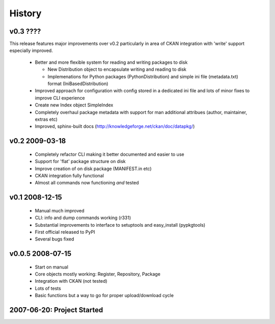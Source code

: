 =======
History
=======

v0.3 ????
=========

This release features major improvements over v0.2 particularly in area of CKAN integration with 'write' support especially improved.

  * Better and more flexible system for reading and writing packages to disk 

    * New Distribution object to encapsulate writing and reading to disk
    * Implemenations for Python packages (PythonDistribution) and simple ini
      file (metadata.txt) format (IniBasedDistribution)

  * Improved approach for configuration with config stored in a dedicated ini
    file and lots of minor fixes to improve CLI experience
  * Create new Index object SimpleIndex
  * Completely overhaul package metadata with support for man additional
    attribues (author, maintainer, extras etc)
  * Improved, sphinx-built docs (http://knowledgeforge.net/ckan/doc/datapkg/)


v0.2 2009-03-18
===============

  * Completely refactor CLI making it better documented and easier to use
  * Support for 'flat' package structure on disk
  * Improve creation of on disk package (MANIFEST.in etc)
  * CKAN integration fully functional
  * Almost all commands now functioning *and* tested


v0.1 2008-12-15
===============

  * Manual much improved 
  * CLI: info and dump commands working (r331)
  * Substantial improvements to interface to setuptools and easy_install
    (pypkgtools)
  * First official released to PyPI
  * Several bugs fixed


v0.0.5 2008-07-15
=================

  * Start on manual
  * Core objects mostly working: Register, Repository, Package
  * Integration with CKAN (not tested)
  * Lots of tests
  * Basic functions but a way to go for proper upload/download cycle
  

2007-06-20: Project Started
===========================

